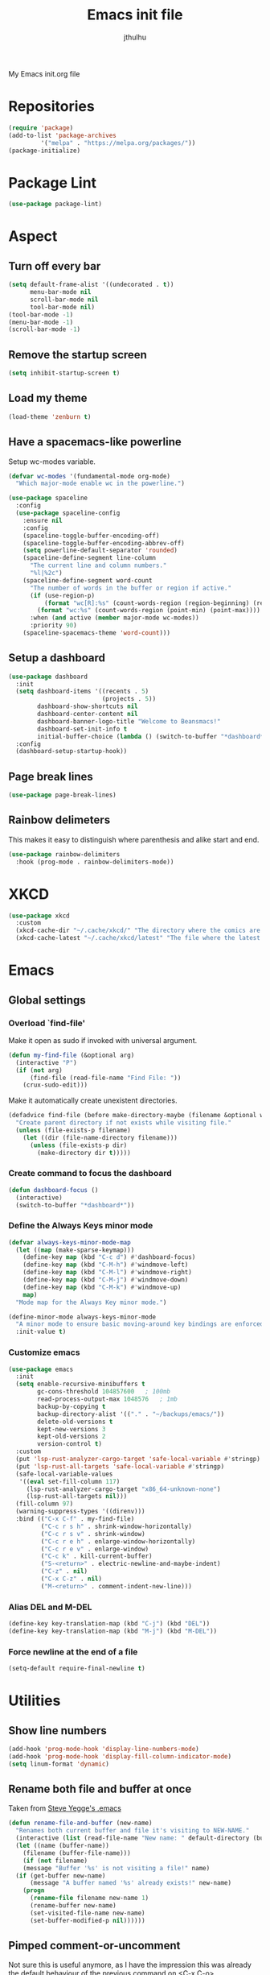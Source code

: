 #+title: Emacs init file
#+author: jthulhu
#+startup: indent

My Emacs init.org file
* Repositories
#+begin_src emacs-lisp :tangle yes 
  (require 'package)
  (add-to-list 'package-archives
	       '("melpa" . "https://melpa.org/packages/"))
  (package-initialize)
#+end_src
* Package Lint
#+begin_src emacs-lisp :tangle yes
  (use-package package-lint)
#+end_src
* Aspect
** Turn off every bar
#+begin_src emacs-lisp :tangle yes
  (setq default-frame-alist '((undecorated . t))
        menu-bar-mode nil
        scroll-bar-mode nil
        tool-bar-mode nil)
  (tool-bar-mode -1)
  (menu-bar-mode -1)
  (scroll-bar-mode -1)
#+end_src
** Remove the startup screen
#+begin_src emacs-lisp :tangle yes
  (setq inhibit-startup-screen t)
#+end_src
** Load my theme
#+begin_src emacs-lisp :tangle yes
  (load-theme 'zenburn t)
#+end_src
** Have a spacemacs-like powerline
Setup wc-modes variable.
#+begin_src emacs-lisp :tangle yes
  (defvar wc-modes '(fundamental-mode org-mode)
    "Which major-mode enable wc in the powerline.")
#+end_src

#+begin_src emacs-lisp :tangle yes
  (use-package spaceline
    :config
    (use-package spaceline-config
      :ensure nil
      :config
      (spaceline-toggle-buffer-encoding-off)
      (spaceline-toggle-buffer-encoding-abbrev-off)
      (setq powerline-default-separator 'rounded)
      (spaceline-define-segment line-column
        "The current line and column numbers."
        "%l|%2c")
      (spaceline-define-segment word-count
        "The number of words in the buffer or region if active."
        (if (use-region-p)
            (format "wc[R]:%s" (count-words-region (region-beginning) (region-end)))
          (format "wc:%s" (count-words-region (point-min) (point-max))))
        :when (and active (member major-mode wc-modes))
        :priority 90)
      (spaceline-spacemacs-theme 'word-count)))
#+end_src

** Setup a dashboard
#+begin_src emacs-lisp :tangle yes
  (use-package dashboard
    :init
    (setq dashboard-items '((recents . 5)
                            (projects . 5))
          dashboard-show-shortcuts nil
          dashboard-center-content nil
          dashboard-banner-logo-title "Welcome to Beansmacs!"
          dashboard-set-init-info t
          initial-buffer-choice (lambda () (switch-to-buffer "*dashboard*")))
    :config
    (dashboard-setup-startup-hook))
#+end_src
** Page break lines
#+begin_src emacs-lisp :tangle yes
  (use-package page-break-lines)
#+end_src
** Rainbow delimeters
This makes it easy to distinguish where parenthesis and alike start and end.
#+begin_src emacs-lisp :tangle yes
  (use-package rainbow-delimiters
    :hook (prog-mode . rainbow-delimiters-mode))
#+end_src
* XKCD
#+begin_src emacs-lisp :tangle yes
  (use-package xkcd
    :custom
    (xkcd-cache-dir "~/.cache/xkcd/" "The directory where the comics are stored.")
    (xkcd-cache-latest "~/.cache/xkcd/latest" "The file where the latest cached comics' number is stored."))
#+end_src
* Emacs
** Global settings
*** Overload `find-file'
Make it open as sudo if invoked with universal argument.
#+begin_src emacs-lisp :tangle yes
  (defun my-find-file (&optional arg)
    (interactive "P")
    (if (not arg)
        (find-file (read-file-name "Find File: "))
      (crux-sudo-edit)))
#+end_src
Make it automatically create unexistent directories.
#+begin_src emacs-lisp :tangle yes
  (defadvice find-file (before make-directory-maybe (filename &optional wildcards) activate)
    "Create parent directory if not exists while visiting file."
    (unless (file-exists-p filename)
      (let ((dir (file-name-directory filename)))
        (unless (file-exists-p dir)
          (make-directory dir t)))))
#+end_src
*** Create command to focus the dashboard
#+begin_src emacs-lisp :tangle yes
  (defun dashboard-focus ()
    (interactive)
    (switch-to-buffer "*dashboard*"))
#+end_src
*** Define the Always Keys minor mode
#+begin_src emacs-lisp :tangle yes
  (defvar always-keys-minor-mode-map
    (let ((map (make-sparse-keymap)))
      (define-key map (kbd "C-c d") #'dashboard-focus)
      (define-key map (kbd "C-M-h") #'windmove-left)
      (define-key map (kbd "C-M-l") #'windmove-right)
      (define-key map (kbd "C-M-j") #'windmove-down)
      (define-key map (kbd "C-M-k") #'windmove-up)
      map)
    "Mode map for the Always Key minor mode.")

  (define-minor-mode always-keys-minor-mode
    "A minor mode to ensure basic moving-around key bindings are enforced."
    :init-value t)
#+end_src
*** Customize emacs
#+begin_src emacs-lisp :tangle yes
    (use-package emacs
      :init
      (setq enable-recursive-minibuffers t
            gc-cons-threshold 104857600	  ; 100mb
            read-process-output-max 1048576	  ; 1mb
            backup-by-copying t
            backup-directory-alist '(("." . "~/backups/emacs/"))
            delete-old-versions t
            kept-new-versions 3
            kept-old-versions 2
            version-control t)
      :custom
      (put 'lsp-rust-analyzer-cargo-target 'safe-local-variable #'stringp)
      (put 'lsp-rust-all-targets 'safe-local-variable #'stringp)
      (safe-local-variable-values
       '((eval set-fill-column 117)
         (lsp-rust-analyzer-cargo-target "x86_64-unknown-none")
         (lsp-rust-all-targets nil)))
      (fill-column 97)
      (warning-suppress-types '((direnv)))
      :bind (("C-x C-f" . my-find-file)
             ("C-c r s h" . shrink-window-horizontally)
             ("C-c r s v" . shrink-window)
             ("C-c r e h" . enlarge-window-horizontally)
             ("C-c r e v" . enlarge-window)
             ("C-c k" . kill-current-buffer)
             ("S-<return>" . electric-newline-and-maybe-indent)
             ("C-z" . nil)
             ("C-x C-z" . nil)
             ("M-<return>" . comment-indent-new-line)))
#+end_src
*** Alias DEL and M-DEL
#+begin_src emacs-lisp :tangle yes
  (define-key key-translation-map (kbd "C-j") (kbd "DEL"))
  (define-key key-translation-map (kbd "M-j") (kbd "M-DEL"))
#+end_src
*** Force newline at the end of a file
#+begin_src emacs-lisp :tangle yes
  (setq-default require-final-newline t)
#+end_src
* Utilities
** Show line numbers
#+begin_src emacs-lisp :tangle yes
  (add-hook 'prog-mode-hook 'display-line-numbers-mode)
  (add-hook 'prog-mode-hook 'display-fill-column-indicator-mode)
  (setq linum-format 'dynamic)
#+end_src
** Rename both file and buffer at once
Taken from [[http://steve.yegge.googlepages.com/my-dot-emacs-file][Steve Yegge's .emacs]]
#+begin_src emacs-lisp :tangle yes
  (defun rename-file-and-buffer (new-name)
    "Renames both current buffer and file it's visiting to NEW-NAME."
    (interactive (list (read-file-name "New name: " default-directory (buffer-name) nil (buffer-name))))
    (let ((name (buffer-name))
	  (filename (buffer-file-name)))
      (if (not filename)
	  (message "Buffer '%s' is not visiting a file!" name)
	(if (get-buffer new-name)
	    (message "A buffer named '%s' already exists!" new-name)
	  (progn
	    (rename-file filename new-name 1)
	    (rename-buffer new-name)
	    (set-visited-file-name new-name)
	    (set-buffer-modified-p nil))))))
#+end_src
** Pimped comment-or-uncomment
Not sure this is useful anymore, as I have the impression this was already the default behaviour
of the previous command on <C-x C-o>...
#+begin_src emacs-lisp :tangle yes
  (defun my/comment-or-uncomment ()
    "Comment or uncomment, based on the region."
    (interactive)
    (if (use-region-p)
	(comment-or-uncomment-region (region-beginning) (region-end))
      (comment-or-uncomment-region (line-beginning-position) (line-end-position))))
  (global-set-key (kbd "C-x C-o") #'my/comment-or-uncomment)
#+end_src
* God mode
#+begin_src emacs-lisp :tangle yes
  (use-package god-mode
    :init
    (global-set-key (kbd "<escape>") #'god-mode-all)
    :config
    (god-mode)
    (define-key god-local-mode-map (kbd "z") #'repeat))
#+end_src
* Flycheck
** Enable flycheck for the wanted languages
#+begin_src emacs-lisp :tangle yes
  (use-package flycheck
    :hook (rustic-mode tuareg-mode elisp-mode))
#+end_src
* Beans
#+begin_src emacs-lisp :tangle yes
  (use-package beans)
#+end_src
* Rust
** Rustic
#+begin_src emacs-lisp :tangle yes
  (use-package rustic
    :after rust-mode)
#+end_src
** Flycheck rust
#+begin_src emacs-lisp :tangle yes
  (use-package flycheck-rust
    :commands flycheck-rust-setup
    :hook (flycheck-mode . flycheck-rust-setup))
#+end_src
* Python
** Setup the `ipython3` interpreter
#+begin_src emacs-lisp :tangle yes
  (use-package python
    :mode ("\\.py\\'" . python-mode)
    :interpreter ("\\.py\\'" . python-mode)
    :when (executable-find "ipython")
    :custom
    (python-shell-interpreter "ipython")
    (python-shell-interpreter-args "--simple-prompt -i")
    (python-shell-prompt-regexp "In \\[[0-9]+\\]: ")
    (python-shell-prompt-output-regexp "Out\\[[0-9]+\\]")
    (python-shell-completion-setup-code "from IPython.core.completerlib import module_completion")
    (python-shell-completion-module-string-code "';'.join(module_completion('''%s'''))\n")
    (python-shell-completion-string-code "';'.join(get_ipython().Completer.all_completions('''%s'''))\n"))
#+end_src
** Setup the LSP server
#+begin_src emacs-lisp :tangle yes
  (use-package lsp-pyright
    :hook
    (python-mode
     . (lambda ()
         (require 'lsp-pyright)
         (lsp)))
    :defer t)
#+end_src
* OCaml
** OCP indent
#+begin_src emacs-lisp :tangle yes
  (use-package ocp-indent
    :init
    (setq byte-compile-warnings '(not cl-functions)))
#+end_src
** Opam
#+begin_src emacs-lisp :tangle yes
  (require 'opam-user-setup "~/.emacs.d/opam-user-setup.el")
#+end_src
** Tuareg
#+begin_src emacs-lisp :tangle yes
  (use-package tuareg
    :mode
    ("\\.ml\\'" . tuareg-mode)
    ("\\.mli\\'" . tuareg-mode)
    ("\\.mly\\'" . tuareg-menhir-mode))
#+end_src
** Utop
#+begin_src emacs-lisp :tangle yes
  (use-package utop
    :hook (tuareg-mode . utop-minor-mode)
    :config
    (setq utop-edit-command nil
          utop-command "dune utop . -- -emacs"))
#+end_src
** Merlin
#+begin_src emacs-lisp :tangle no
  (use-package merlin
    :hook
    (tuareg-mode . merlin-mode)
    (merlin-mode . company-mode)
    :custom (merlin-command "ocamlmerlin"))
#+end_src
** Dune
#+begin_src emacs-lisp :tangle yes
  (use-package dune)
#+end_src
* Haskell
#+begin_src emacs-lisp :tangle no
  (use-package lsp-haskell)
#+end_src
* Lisp
** Racket
#+begin_src emacs-lisp :tangle yes
  (use-package racket-mode
    :hook racket-xp-mode
    :init
    (add-to-list 'auto-mode-alist '("\\.rkt\\'" . racket-mode)))
 #+end_src
** Scheme
#+begin_src emacs-lisp :tangle yes
  (use-package scheme-complete)
#+end_src
** Geiser
Geiser seems to be broken for now.
#+begin_src emacs-lisp :tangle no
  (use-package geiser-mit)
#+end_src
** Quack
Quack seems to dislike `racket-mode`.
#+begin_src emacs-lisp :tangle no
  (use-package quack)
#+end_src
* Parenthesis balencing
** Paredit
Currently not used
#+begin_src emacs-lisp :tangle no
  (use-package paredit
    :hook
    ((emacs-lisp-mode
      list-interaction-mode
      ielm-mode
      lisp-mode
      eval-expression-minibuffer-setup
      scheme-mode
      racket-mode
      racket-repl-mode
      dune-mode) . paredit-mode))
#+end_src
** Smartparens
#+begin_src emacs-lisp :tangle yes
  (use-package smartparens
    :init
    (require 'smartparens-config))
#+end_src
* HTML Mode
#+begin_src emacs-lisp :tangle yes
  (use-package web-mode)
#+end_src
* Bash
** Bash completion
#+begin_src emacs-lisp :tangle yes 
  (autoload 'bash-completion-dynamic-complete
    "bash completion"
    "BASH completion hook")

  (use-package bash-completion
    :init
    (add-hook 'shell-dynamic-complete-functions 'bash-completion-dynamic-complete))
#+end_src
** Load Bash aliases
#+begin_src emacs-lisp :tangle yes 
  (use-package load-bash-alias
    :config
    (setq load-bash-alias-bashrc-file "~/.bashrc"))
#+end_src
* LLVM
#+begin_src emacs-lisp :tangle yes
  (add-to-list 'load-path "~/.emacs.d/llvm-mode")
  (require 'llvm-mode)
  (require 'tablegen-mode)
#+end_src
* LaTeX
** AUCTeX
#+begin_src emacs-lisp :tangle yes
  (use-package tex
    :mode ("\\.tex\\'" . latex-mode)
    :hook ((LaTeX-mode . (lambda () (run-hooks 'prog-mode-hook)))
           (LaTeX-mode . flyspell-mode))
    :ensure auctex
    :custom
    (LaTeX-begin-regexp "begin\\b\\|\\[\\|\\If\\b\\|\\ForRange\\b\\|\\For\\b\\|\\Procedure\\b\
  \\|\\While\\b\\|\\Loop\\b")
    (LaTeX-end-regexp "end\\b\\|\\]\\|\\EndIf\\|\\EndFor\\b\\|\\EndProcedure\\b\\|\\EndWhile\\b\
  \\EndLoop\\b")
    (LaTeX-command "latex -shell-escape"))
  (use-package company-auctex
    :hook (LaTeX-mode . company-mode)
    :init
    (company-auctex-init))
#+end_src
** Latex
#+begin_src emacs-lisp :tangle no
  (setq LaTeX-command "latex -shell-escape")
  (add-hook 'latex-mode-hook 'display-line-numbers-mode)
#+end_src
* Markdown
** Pandoc
#+begin_src emacs-lisp :tangle yes
  (use-package pandoc-mode
    :commands pandoc-load-default-settings
    :hook markdown-mode
    (pandoc-mode . pandoc-load-default-settings))
#+end_src
* Nix
** Nix mode
#+begin_src emacs-lisp :tangle yes 
  (use-package nix-mode
    :after (lsp-mode flycheck)
    :init
    (add-to-list 'lsp-language-id-configuration '(nix-mode . "nix"))
    (lsp-register-client
     (make-lsp-client :new-connection (lsp-stdio-connection '("rnix-lsp"))
                      :major-modes '(nix-mode)
                      :server-id 'nix))
    :config
    (diminish 'flycheck-mode)
    (define-key nix-mode-map (kbd "C-c n") #'helm-nixos-options))
#+end_src
** Direnv
#+begin_src emacs-lisp :tangle yes
  (use-package direnv
    :commands direnv-update-environment
    :hook (prog-mode . direnv-update-environment)
    :config
    (direnv-mode)
    :custom
    (direnv-always-show-summary nil))
#+end_src
* J
#+begin_src emacs-lisp :tangle yes
  (use-package j-mode
    :mode "\\.ijs\\'"
    :hook (j-mode . (lambda ()
                      (run-hooks 'prog-mode-hook)
                      (rainbow-delimiters-mode-disable)))
    :config
    (setq j-console-cmd "jconsole")
    (put 'j-other-face 'face-alias 'font-lock-keyword-face)
    (put 'j-verb-face 'face-alias 'font-lock-keyword-face)
    (put 'j-adverb-face 'face-alias 'font-lock-preprocessor-face)
    (put 'j-conjunction-face 'face-alias 'j-adverb-face))
#+end_src
* Prolog
#+begin_src emacs-lisp :tangle yes
  ;; (use-package prolog)
  (use-package ediprolog)
#+end_src
* Coq
#+begin_src emacs-lisp :tangle yes
  (use-package proof-general)
  (use-package company-coq
    :hook coq-mode)
#+end_src
* System Verilog
#+begin_src emacs-lisp :tangle yes
  (use-package verilog-mode
    :after lsp-mode
    :config
    (lsp-register-client
     (make-lsp-client :new-connection (lsp-stdio-connection '("svls"))
                      :major-modes '(verilog-mode)
                      :priority -1))
    (add-to-list 'lsp-language-id-configuration '(verilog-mode . "verilog"))
    (setq verilog-tool 'verilog-linter
          verilog-linter "svlint"))
#+end_src
* Debugger
#+begin_src emacs-lisp :tangle yes
  (use-package dap-mode
    :init
    (dap-register-debug-template
     "Rust::GDB Run Configuration"
     (list :type "gdb"
           :request "launch"
           :name "GDB::Run"
           :gdbpath "rust-gdb"
           :target nil
           :cwd nil)))
#+end_src
* Esup
#+begin_src emacs-lisp :tangle yes
  (use-package esup)
#+end_src
* Data languages
** YAML
Major mode for YAML configuration files.
#+begin_src emacs-lisp :tangle yes
  (use-package yaml-mode
    :mode "\\.yaml\\'")
#+end_src
** TOML
Major mode for TOML configuration files.
#+begin_src emacs-lisp :tangle yes
  (use-package toml-mode
    :mode "\\.toml\\'")
#+end_src
** JSON
Major mode for JSON configuration files.
#+begin_src emacs-lisp :tangle yes
  (use-package json-mode
    :mode "\\.json\\'")
#+end_src
* Diminish
#+begin_src emacs-lisp :tangle yes
  (use-package diminish)
#+end_src
* Company
#+begin_src emacs-lisp :tangle yes
  (use-package company
    :hook (prog-mode . company-mode)
    :config
    (diminish 'company-mode)
    (bind-key [remap completion-at-point] #'company-complete company-mode-map)
    (setq company-show-numbers nil
          company-tooltip-align-annotations t
          company-idle-delay 0
          company-minimum-prefix-length 3))
#+end_src
* Projectile
** Projectile
#+begin_src emacs-lisp :tangle yes
  (use-package projectile
    :hook (prog-mode . projectile-mode)
    :config
    (diminish 'projectile-mode))
#+end_src
  
* Disable font lock in speedbar-mode
Font lock allows customization of the font for selected regions of text.
Speedbar mode doesn't need that.
#+begin_src emacs-lisp :tangle yes
  (setq font-lock-global-modes '(not speedbar-mode))
#+end_src
* Gnutls algorithm
#+begin_src emacs-lisp :tangle yes
  (setq gnutls-algorithm-priority "NORMAL:-VERS-TLS1.3")
#+end_src
* Moving
** Ace window
#+begin_src emacs-lisp :tangle yes
  (use-package ace-window
    :config
    (setq aw-keys '(?q ?s ?d ?f ?g ?h ?j ?k ?l))
    :bind ("M-o" . ace-window))
#+end_src
** Ace jump mode
Fantastic mode that allows you to jump to any location on screen in less than three keystrokes.
However, this seems bugged lately...
#+begin_src emacs-lisp :tangle yes
  (use-package ace-jump-mode
    :bind ("C-." . ace-jump-mode))
#+end_src
** Jump char
Allow to jump even faster to a precise character, both forward and backward
#+begin_src emacs-lisp :tangle yes
  (use-package jump-char
    :bind (("M-h" . jump-char-forward)
	   ("M-m" . jump-char-backward))
    :config
    (setq jump-char-forward-key nil
	  jump-char-backward-key nil))
#+end_src
* Selecting
** Embrace
#+begin_src emacs-lisp :tangle yes
  (use-package embrace
    :bind (("C-," . embrace-commander))
    :hook
    (org-mode . embrace-org-mode-hook)
    (LaTeX-mode . embrace-LaTeX-mode-hook))
#+end_src
** Expand region
#+begin_src emacs-lisp :tangle yes
  (use-package expand-region
    :bind (("M-'" . er/expand-region)))
#+end_src
* Which key
#+begin_src emacs-lisp :tangle yes
  (use-package which-key
    :after (god-mode)  
    :config
    (diminish 'which-key-mode)
    (which-key-mode)
    (which-key-enable-god-mode-support))
#+end_src
* Org
** Org
Default configuration
#+begin_src emacs-lisp :tangle yes
  (defun my/text-scale-adjust-latex-previews ()
    "Adjust the size of the latex preview fragments when changing the
  buffer's text scale."
    (pcase major-mode
      ('latex-mode
       (dolist (ov (overlays-in (point-min) (point-max)))
         (if (eq (overlay-get ov 'category)
                 'preview-overlay)
             (my/text-scale--resize-fragment ov))))
      ('org-mode
       (dolist (ov (overlays-in (point-min) (point-max)))
         (if (eq (overlay-get ov 'org-overlay-type)
                 'org-latex-overlay)
             (my/text-scale--resize-fragment ov))))))

  (defun my/text-scale--resize-fragment (ov)
    (overlay-put
     ov 'display
     (cons 'image
           (plist-put
            (cdr (overlay-get ov 'display))
            :scale (+ 1.0 (* 0.25 (- text-scale-mode-amount 2)))))))

  (use-package org
    :hook (text-scale-mode . my/text-scale-adjust-latex-previews)
    :config
    (setq org-agenda-start-on-weekday 1
          org-modules '(ol-bbdb ol-bibtex ol-docview ol-gnus org-habit ol-info ol-irc ol-mhe ol-rmail ol-w3m)
          org-agenda-files (list "~/org/head.org" "~/org/school.org")
          org-preview-latex-default-process 'dvisvgm)
    (add-hook 'org-mode-hook (lambda () (setq-local backup-by-copying t)))
    :custom-face
    (org-level-1 ((t (:inherit outline-1 :height 1.25))))
    (org-level-2 ((t (:inherit outline-1 :height 1.2))))
    (org-level-3 ((t (:inherit outline-1 :height 1.15))))
    (org-level-4 ((t (:inherit outline-1 :height 1.1))))
    (org-level-5 ((t (:inherit outline-1 :height 1.05)))))
#+end_src
Auto-tangle
#+begin_src emacs-lisp :tangle yes
  (use-package org-auto-tangle
    :hook (org-mode . org-auto-tangle-mode)
    :init (setq org-auto-tangle-default t))
#+end_src
** Roam
#+begin_src emacs-lisp :tangle yes
  (use-package org-roam
    :init
    (setq org-roam-v2-ack t)
    :custom
    (org-roam-directory "~/em/roam/")
    (org-roam-completion-everywhere t)
    (org-roam-dailies-directory "log/")
    (org-roam-dailies-capture-templates
     '(("T" "(E)Timestamp" entry "* %<%R>>\n   %?"
	:if-new (file+head "%<%Y-%m-%d>.org.gpg" "#+title: %<%Y-%m-%d>\n"))))
    :bind (("C-c n l" . org-roam-buffer-toggle)
	   ("C-c n f" . org-roam-node-find)
	   ("C-c n i" . org-roam-node-insert)
	   :map org-mode-map
	   ("C-M-i" . completion-at-point)
	   :map org-roam-dailies-map
	   ("Y" . org-roam-dailies-capture-yesterday)
	   ("T" . org-roam-dailies-capture-tomorrow))
    :bind-keymap
    ("C-c n d" . org-roam-dailies-map)
    :config
    (require 'org-roam-dailies)
    (org-roam-setup)
    (org-roam-db-autosync-mode))
#+end_src
* LSP
** Setup main LSP
#+begin_src emacs-lisp :tangle yes
  (use-package lsp-mode
    :after (direnv)
    :init
    (setq lsp-keymap-prefix "C-c l"
          lsp-log-io nil)
    :config
    (diminish 'lsp-lens-mode)
    (define-key lsp-mode-map (kbd "C-c l") lsp-command-map)
    (setq lsp-file-watch-ignored
          '("[/\\\\]\\.direnv$"
            "[/\\\\]target$"
            "[/\\\\]\\.git")
          lsp-enable-suggest-server-download nil)
    :hook ((python-mode . lsp-deferred)
           (rust-mode . lsp-deferred)
           (tuareg-opam-mode . lsp-deferred)
           (nix-mode . lsp-deferred)
           (haskell-mode . lsp-deferred)
           (c-mode . lsp-deferred)
           (verilog-mode . lsp-deferred)
           (tuareg-mode . lsp-deferred)
           (lsp-mode . lsp-enable-which-key-integration))
    :commands (lsp lsp-deferred))
#+end_src
** LSP ui
#+begin_src emacs-lisp :tangle yes
  (use-package lsp-ui
    :commands lsp-ui-mode)
#+end_src
* Yasnippet
** Yasnippet
#+begin_src emacs-lisp :tangle yes
  (use-package yasnippet
    :bind (("M-n" . yas-next-field)
           ("M-p" . yas-prev-field)
           ("<C-return>" . yas-exit-snippet))
    :hook
    ((prog-mode org-mode) . yas-minor-mode)
    :config
    (diminish 'yas-minor-mode)
    (setq yas-verbosity 1
          yas-wrap-around-region t
          yas-snippet-dirs '(yasnippet-snippets-dir))
    (define-key yas-minor-mode-map (kbd "<tab>") nil)
    (define-key yas-minor-mode-map (kbd "TAB") nil)
    (define-key yas-minor-mode-map (kbd "M-<tab>") #'yas-expand))
#+end_src
** Actual snippets
#+begin_src emacs-lisp :tangle yes
  (use-package yasnippet-snippets)
#+end_src
* Vertico
#+begin_src emacs-lisp :tangle yes
  (use-package vertico
    :init
    (vertico-mode))
#+end_src
* TRAMP
** Tramp configuration
This seems buggy
#+begin_src emacs-lisp :tangle no
  (use-package tramp
    :config
    (setq password-cache-expiry nil))
#+end_src
Instead, let's set directly that value
#+begin_src emacs-lisp :tangle yes
  (setq password-cache-expiry nil)
#+end_src
#+begin_src emacs-lisp :tangle yes
  (use-package auth-source
    :ensure nil
    :custom
    (auth-source-save-behavior nil))
#+end_src
* Save place and history
** Save place
#+begin_src emacs-lisp :tangle yes
  (setq save-place-mode t)
#+end_src
** Save history
#+begin_src emacs-lisp :tangle yes
  (use-package savehist
    :ensure nil
    :init
    (savehist-mode))
#+end_src
* Crux
#+begin_src emacs-lisp :tangle yes 
  (use-package crux
    :bind (("C-c e" . crux-eval-and-replace)
	   ("C-<backspace>" . crux-kill-line-backwards)
	   ("C-c f" . crux-recentf-find-file)))
#+end_src
* Magit
#+begin_src emacs-lisp :tangle yes
  (use-package magit
    :bind (("C-x g" . magit-status)
	   ("C-x M-g" . magit-dispatch)
	   ("C-C M-g" . magit-file-dispatch)))
#+end_src
* ElDoc
#+begin_src emacs-lisp :tangle yes
  (use-package eldoc
    :config
    (diminish 'eldoc-mode))
#+end_src
* Eshell
#+begin_src emacs-lisp :tangle yes
  (use-package eshell
    :ensure nil
    :bind (("<f1>" . eshell)))
#+end_src

* Unison
A major mode for editing unison configuration files.
#+begin_src emacs-lisp :tangle yes
  (use-package unison-mode)
#+end_src

* Pass
#+begin_src emacs-lisp :tangle yes
  (use-package pass
    :bind (("C-c p" . pass)))
  (use-package pinentry)
#+end_src

* Search
** Deadgrep
#+begin_src emacs-lisp :tangle yes
  (use-package deadgrep
    :bind ("<f5>" . deadgrep))
#+end_src
